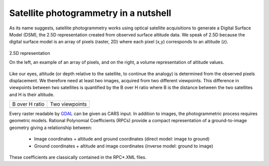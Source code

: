 Satellite photogrammetry in a nutshell
======================================

As its name suggests, satellite photogrammetry works using optical satellite acquisitions to generate a Digital Surface Model (DSM), the 2.5D representation created from observed surface altitude data. We speak of 2.5D because the digital surface model is an array of pixels (raster, 2D) where each pixel (x,y) corresponds to an altitude (z).

.. figure:: ../images/2D5.drawio.png
   :width: 40%
   :align: center

   2.5D representation

   On the left, an example of an array of pixels, and on the right, a volume representation of altitude values.

	   
Like our eyes, altitude (or depth relative to the satellite, to continue the analogy) is determined from the observed pixels displacement. We therefore need at least two images, acquired from two different viewpoints. This difference in viewpoints between two satellites is quantified by the B over H ratio where B is the distance between the two satellites and H is their altitude.
 
.. |nutimages| image:: ../images/nutshell_images.gif
   :width: 60%
.. |b_over_h| image:: ../images/nutshell_b_over_h.png
   :width: 60%

+-----------------+----------------+
| B over H ratio  | Two viewpoints |
+-----------------+----------------+
| |b_over_h|      | |nutimages|    |                 
+-----------------+----------------+

Every raster readable by `GDAL`_ can be given as CARS input. In addition to images, the photogrammetric process requires geometric models.  Rational Polynomial Coefficients (RPCs) provide a compact representation of a ground-to-image geometry giving a relationship between:

    - Image coordinates + altitude and ground coordinates (direct model: image to ground)
    - Ground coordinates + altitude and image coordinates (inverse model: ground to image)

These coefficients are classically contained in the RPC*.XML files.

.. _`GDAL`: https://gdal.org/
